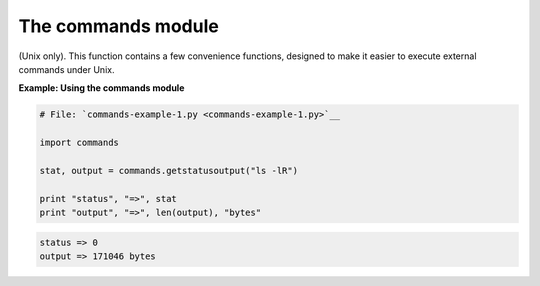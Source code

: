 






The commands module
====================




(Unix only). This function contains a few convenience functions,
designed to make it easier to execute external commands under Unix.

**Example: Using the commands module**

.. sourcecode:: python

    
    # File: `commands-example-1.py <commands-example-1.py>`__
    
    import commands
    
    stat, output = commands.getstatusoutput("ls -lR")
    
    print "status", "=>", stat
    print "output", "=>", len(output), "bytes"
    


.. sourcecode:: python

    
    status => 0
    output => 171046 bytes



